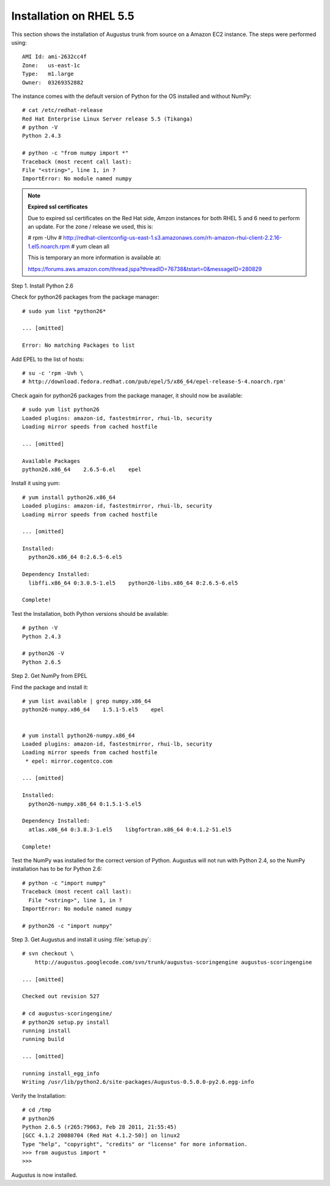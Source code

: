 .. raw:: latex

    \newpage


.. index:: Installation, RHEL, Installation from source

.. _`installation-on-RHEL`:

Installation on RHEL 5.5
------------------------

This section shows the installation of Augustus trunk from source on a Amazon
EC2 instance.  The steps were performed using::

    AMI Id: ami-2632cc4f
    Zone:   us-east-1c
    Type:   m1.large
    Owner:  03269352882


The instance comes with the default version of Python for the OS installed and
without NumPy::

    # cat /etc/redhat-release
    Red Hat Enterprise Linux Server release 5.5 (Tikanga)
    # python -V
    Python 2.4.3

    # python -c "from numpy import *"
    Traceback (most recent call last):
    File "<string>", line 1, in ?
    ImportError: No module named numpy


.. note:: **Expired ssl certificates**

    Due to expired ssl certificates on the Red Hat side, Amzon instances for
    both RHEL 5 and 6 need to perform an update.  For the zone / release we
    used, this is:

    # rpm -Uhv
    # http://redhat-clientconfig-us-east-1.s3.amazonaws.com/rh-amazon-rhui-client-2.2.16-1.el5.noarch.rpm
    # yum clean all

    This is temporary an more information is available at:

    https://forums.aws.amazon.com/thread.jspa?threadID=76738&tstart=0&messageID=280829


Step 1.  Install Python 2.6

Check for python26 packages from the package manager::

    # sudo yum list *python26*

    ... [omitted]   

    Error: No matching Packages to list

Add EPEL to the list of hosts::

    # su -c 'rpm -Uvh \
    # http://download.fedora.redhat.com/pub/epel/5/x86_64/epel-release-5-4.noarch.rpm'

Check again for python26 packages from the package manager, it should now be
available::

    # sudo yum list python26
    Loaded plugins: amazon-id, fastestmirror, rhui-lb, security
    Loading mirror speeds from cached hostfile

    ... [omitted]   

    Available Packages
    python26.x86_64    2.6.5-6.el    epel

Install it using yum::

    # yum install python26.x86_64
    Loaded plugins: amazon-id, fastestmirror, rhui-lb, security
    Loading mirror speeds from cached hostfile

    ... [omitted]

    Installed:
      python26.x86_64 0:2.6.5-6.el5

    Dependency Installed:
      libffi.x86_64 0:3.0.5-1.el5    python26-libs.x86_64 0:2.6.5-6.el5

    Complete!

Test the Installation, both Python versions should be available::

    # python -V
    Python 2.4.3

    # python26 -V
    Python 2.6.5


Step 2. Get NumPy from EPEL

Find the package and install it::

    # yum list available | grep numpy.x86_64
    python26-numpy.x86_64    1.5.1-5.el5    epel
    

    # yum install python26-numpy.x86_64
    Loaded plugins: amazon-id, fastestmirror, rhui-lb, security
    Loading mirror speeds from cached hostfile
     * epel: mirror.cogentco.com

    ... [omitted]

    Installed:
      python26-numpy.x86_64 0:1.5.1-5.el5

    Dependency Installed:
      atlas.x86_64 0:3.8.3-1.el5    libgfortran.x86_64 0:4.1.2-51.el5

    Complete!

Test the NumPy was installed for the correct version of Python.  Augustus
will not run with Python 2.4, so the NumPy installation has to be for Python 2.6::

    # python -c "import numpy"
    Traceback (most recent call last):
      File "<string>", line 1, in ?
    ImportError: No module named numpy

    # python26 -c "import numpy"


Step 3. Get Augustus and install it using :file:`setup.py`::

    # svn checkout \
        http://augustus.googlecode.com/svn/trunk/augustus-scoringengine augustus-scoringengine

    ... [omitted]

    Checked out revision 527

    # cd augustus-scoringengine/
    # python26 setup.py install
    running install
    running build
    
    ... [omitted]

    running install_egg_info
    Writing /usr/lib/python2.6/site-packages/Augustus-0.5.0.0-py2.6.egg-info

Verify the Installation::

    # cd /tmp
    # python26
    Python 2.6.5 (r265:79063, Feb 28 2011, 21:55:45) 
    [GCC 4.1.2 20080704 (Red Hat 4.1.2-50)] on linux2
    Type "help", "copyright", "credits" or "license" for more information.
    >>> from augustus import *
    >>>

Augustus is now installed.

